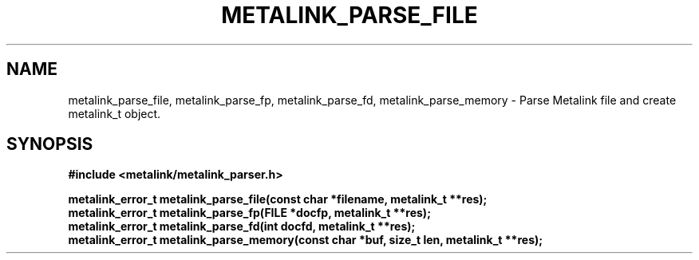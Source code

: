 .TH "METALINK_PARSE_FILE" "3" "10/21/2008" "libmetalink 0.0.0" "libmetalink Manual"
.SH "NAME"
metalink_parse_file, metalink_parse_fp, metalink_parse_fd, metalink_parse_memory \- Parse Metalink file and create metalink_t object.
.SH "SYNOPSIS"
.B #include <metalink/metalink_parser.h>
.sp
.B metalink_error_t metalink_parse_file(const char *filename, metalink_t **res);
.br
.B metalink_error_t metalink_parse_fp(FILE *docfp, metalink_t **res);
.br
.B metalink_error_t metalink_parse_fd(int docfd, metalink_t **res);
.br
.B metalink_error_t metalink_parse_memory(const char *buf, size_t len, metalink_t **res);

